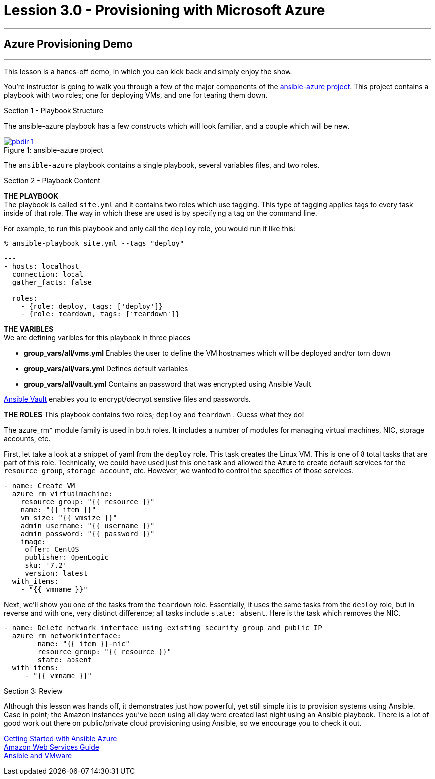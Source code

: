 :image_links: https://s3.amazonaws.com/ansible-workshop-upmc.redhatgov.io/_images
:ansible-azure_url: https://github.com/gdykeman/ansible-azure
:vault_url: http://docs.ansible.com/ansible/playbooks_vault.html
:azure_rm_url: https://docs.ansible.com/ansible/guide_azure.html
:aws_url: https://docs.ansible.com/ansible/guide_aws.html
:vmware_url: https://www.ansible.com/vmware


= Lession 3.0 - Provisioning with Microsoft Azure

---

== Azure Provisioning Demo

---

****
This lesson is a hands-off demo, in which you can kick back and simply enjoy the show.

You're instructor is going to walk you through a few of the major components of the link:{ansible-azure_url}[ansible-azure project].
This project contains a playbook with two roles; one for deploying VMs, and one for tearing them down.


[.lead]
Section 1 - Playbook Structure

The ansible-azure playbook has a few constructs which will look familiar, and a couple which will be new.

image::pbdir_1.png[caption="Figure 1: ", title="ansible-azure project", link="{image_links}/pbdir_1.png"]

The `ansible-azure` playbook contains a single playbook, several variables files, and two roles.

[.lead]
Section 2 - Playbook Content
====
*THE PLAYBOOK* +
The playbook is called `site.yml` and it contains two roles which use tagging.  This type of tagging applies
tags to every task inside of that role.  The way in which these are used is by specifying a tag on the command line.

For example, to run this playbook and only call the `deploy` role, you would run it like this:
----
% ansible-playbook site.yml --tags "deploy"
----

[source,bash]
----
---
- hosts: localhost
  connection: local
  gather_facts: false

  roles:
    - {role: deploy, tags: ['deploy']}
    - {role: teardown, tags: ['teardown']}
----
====

====
*THE VARIBLES* +
We are defining varibles for this playbook in three places +

- *group_vars/all/vms.yml* Enables the user to define the VM hostnames which will be deployed and/or torn down +
- *group_vars/all/vars.yml* Defines default variables +
- *group_vars/all/vault.yml* Contains an password that was encrypted using Ansible Vault +

link:{vault_url{[Ansible Vault] enables you to encrypt/decrypt senstive files and passwords.

====
====
*THE ROLES*
This playbook contains two roles; `deploy` and `teardown` .  Guess what they do! +

The azure_rm* module family is used in both roles.  It includes a number of modules for managing virtual machines,
NIC, storage accounts, etc.

First, let take a look at a snippet of yaml from the `deploy` role.  This task creates the Linux VM.  This is one of
8 total tasks that are part of this role.  Technically, we could have used just this one task and allowed
the Azure to create default services for the `resource group`, `storage account`, etc.  However, we wanted to control
the specifics of those services.


[source,bash]
----
- name: Create VM
  azure_rm_virtualmachine:
    resource_group: "{{ resource }}"
    name: "{{ item }}"
    vm_size: "{{ vmsize }}"
    admin_username: "{{ username }}"
    admin_password: "{{ password }}"
    image:
     offer: CentOS
     publisher: OpenLogic
     sku: '7.2'
     version: latest
  with_items:
    - "{{ vmname }}"
----
====

Next, we'll show you one of the tasks from the `teardown` role.  Essentially, it uses the same tasks from the `deploy` role, but
in reverse and with one, very distinct difference; all tasks include `state: absent`.  Here is the task which removes the NIC.

[source,bash]
----
- name: Delete network interface using existing security group and public IP
  azure_rm_networkinterface:
        name: "{{ item }}-nic"
        resource_group: "{{ resource }}"
        state: absent
  with_items:
     - "{{ vmname }}"
----
====

[.lead]
Section 3: Review

Although this lesson was hands off, it demonstrates just how powerful, yet still simple it is to provision systems using
Ansible.  Case in point; the Amazon instances you've been using all day were created last night using an Ansible playbook.
There is a lot of good work out there on public/private cloud provisioning using Ansible, so we encourage you to check it out.

link:{ansible-azure_url}[Getting Started with Ansible Azure] +
link:{aws_url}[Amazon Web Services Guide] +
link:{vmware_url}[Ansible and VMware]

